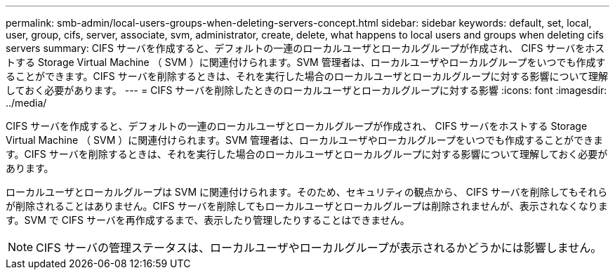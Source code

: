 ---
permalink: smb-admin/local-users-groups-when-deleting-servers-concept.html 
sidebar: sidebar 
keywords: default, set, local, user, group, cifs, server, associate, svm, administrator, create, delete, what happens to local users and groups when deleting cifs servers 
summary: CIFS サーバを作成すると、デフォルトの一連のローカルユーザとローカルグループが作成され、 CIFS サーバをホストする Storage Virtual Machine （ SVM ）に関連付けられます。SVM 管理者は、ローカルユーザやローカルグループをいつでも作成することができます。CIFS サーバを削除するときは、それを実行した場合のローカルユーザとローカルグループに対する影響について理解しておく必要があります。 
---
= CIFS サーバを削除したときのローカルユーザとローカルグループに対する影響
:icons: font
:imagesdir: ../media/


[role="lead"]
CIFS サーバを作成すると、デフォルトの一連のローカルユーザとローカルグループが作成され、 CIFS サーバをホストする Storage Virtual Machine （ SVM ）に関連付けられます。SVM 管理者は、ローカルユーザやローカルグループをいつでも作成することができます。CIFS サーバを削除するときは、それを実行した場合のローカルユーザとローカルグループに対する影響について理解しておく必要があります。

ローカルユーザとローカルグループは SVM に関連付けられます。そのため、セキュリティの観点から、 CIFS サーバを削除してもそれらが削除されることはありません。CIFS サーバを削除してもローカルユーザとローカルグループは削除されませんが、表示されなくなります。SVM で CIFS サーバを再作成するまで、表示したり管理したりすることはできません。

[NOTE]
====
CIFS サーバの管理ステータスは、ローカルユーザやローカルグループが表示されるかどうかには影響しません。

====